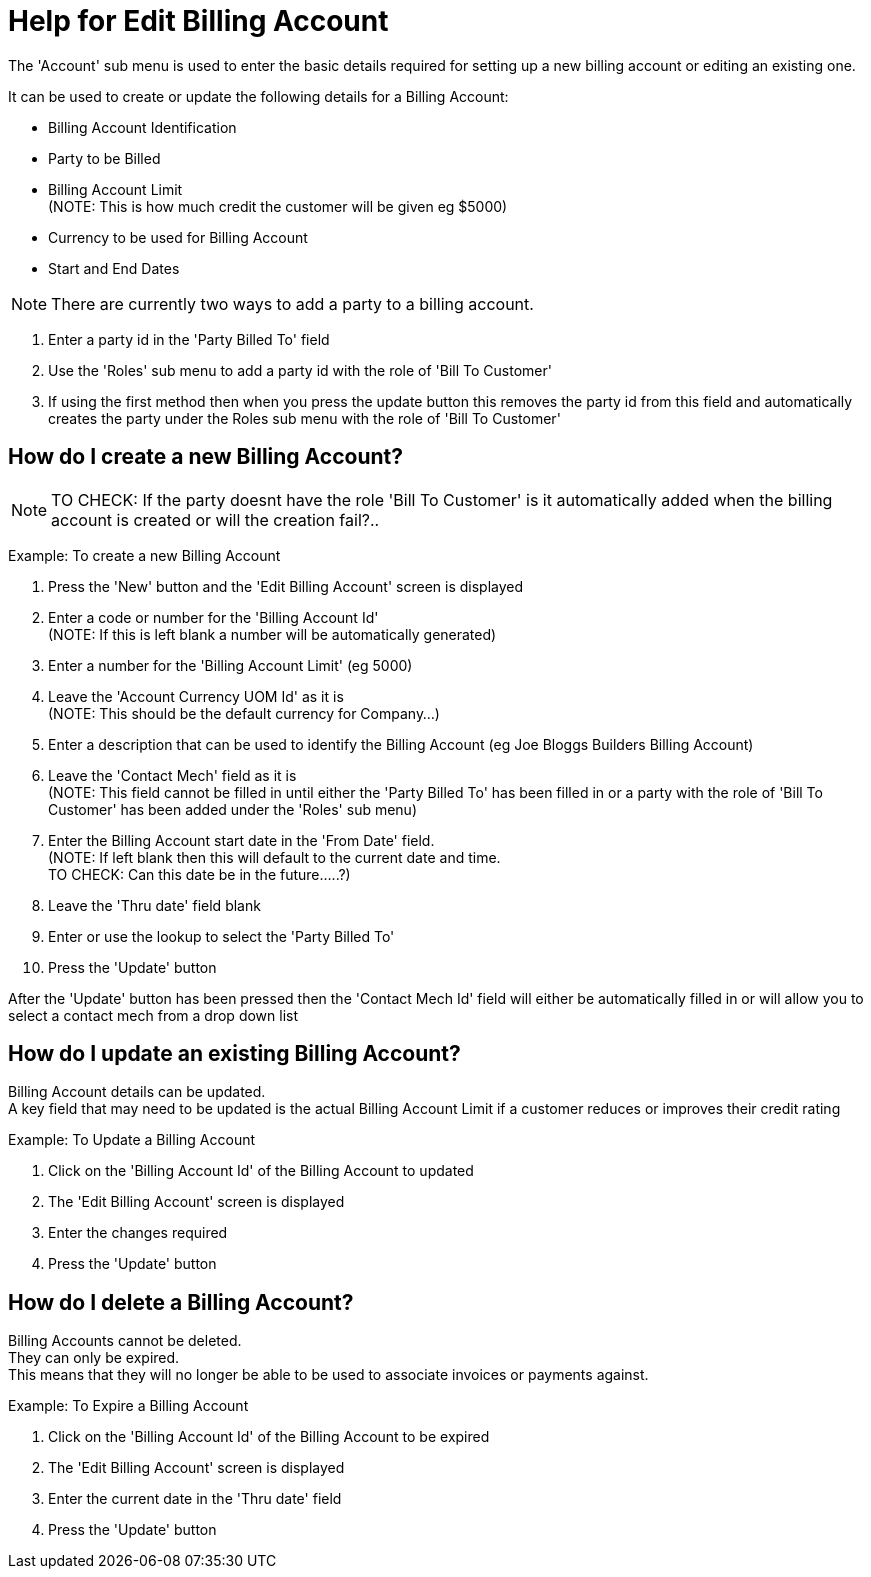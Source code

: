 ////
Licensed to the Apache Software Foundation (ASF) under one
or more contributor license agreements.  See the NOTICE file
distributed with this work for additional information
regarding copyright ownership.  The ASF licenses this file
to you under the Apache License, Version 2.0 (the
"License"); you may not use this file except in compliance
with the License.  You may obtain a copy of the License at

http://www.apache.org/licenses/LICENSE-2.0

Unless required by applicable law or agreed to in writing,
software distributed under the License is distributed on an
"AS IS" BASIS, WITHOUT WARRANTIES OR CONDITIONS OF ANY
KIND, either express or implied.  See the License for the
specific language governing permissions and limitations
under the License.
////
= Help for Edit Billing Account
The 'Account' sub menu is used to enter the basic details required for setting up a new billing account or editing an existing one.

It can be used to create or update the following details for a Billing Account:

* Billing Account Identification
* Party to be Billed
* Billing Account Limit +
  (NOTE: This is how much credit the customer will be given eg $5000)
* Currency to be used for Billing Account
* Start and End Dates

NOTE: There are currently two ways to add a party to a billing account.

. Enter a party id in the 'Party Billed To' field
. Use the 'Roles' sub menu to add a party id with the role of 'Bill To Customer'
. If using the first method then when you press the update button this removes the party id from this field and
  automatically creates the party under the Roles sub menu with the role of 'Bill To Customer'


== How do I create a new Billing Account?

NOTE: TO CHECK: If the party doesnt have the role 'Bill To Customer' is it automatically added when the billing account
      is created or will the creation fail?..

Example: To create a new Billing Account

. Press the 'New' button and the 'Edit Billing Account' screen is displayed
. Enter a code or number for the 'Billing Account Id' +
  (NOTE: If this is left blank a number will be automatically generated)
. Enter a number for the 'Billing Account Limit' (eg 5000)
. Leave the 'Account Currency UOM Id' as it is +
  (NOTE: This should be the default currency for Company...)
. Enter a description that can be used to identify the Billing Account (eg Joe Bloggs Builders Billing Account)
. Leave the 'Contact Mech' field as it is +
  (NOTE: This field cannot be filled in until either the 'Party Billed To' has been filled in or a party with
   the role of 'Bill To Customer' has been added under the 'Roles' sub menu)
. Enter the Billing Account start date in the 'From Date' field. +
  (NOTE: If left blank then this will default to the current date and time. +
   TO CHECK: Can this date be in the future.....?)
. Leave the 'Thru date' field blank
. Enter or use the lookup to select the 'Party Billed To'
. Press the 'Update' button

After the 'Update' button has been pressed then the 'Contact Mech Id' field will either be automatically filled in
 or will allow you to select a contact mech from a drop down list

== How do I update an existing Billing Account?
Billing Account details can be updated. +
A key field that may need to be updated is the actual Billing Account Limit if a customer reduces or improves their credit rating

Example: To Update a Billing Account

. Click on the 'Billing Account Id' of the Billing Account to updated
. The 'Edit Billing Account' screen is displayed
. Enter the changes required
. Press the 'Update' button


== How do I delete a Billing Account?
Billing Accounts cannot be deleted. +
They can only be expired. +
This means that they will no longer be able to be used to associate invoices or payments against.

Example: To Expire a Billing Account

. Click on the 'Billing Account Id' of the Billing Account to be expired
. The 'Edit Billing Account' screen is displayed
. Enter the current date in the 'Thru date' field
. Press the 'Update' button
